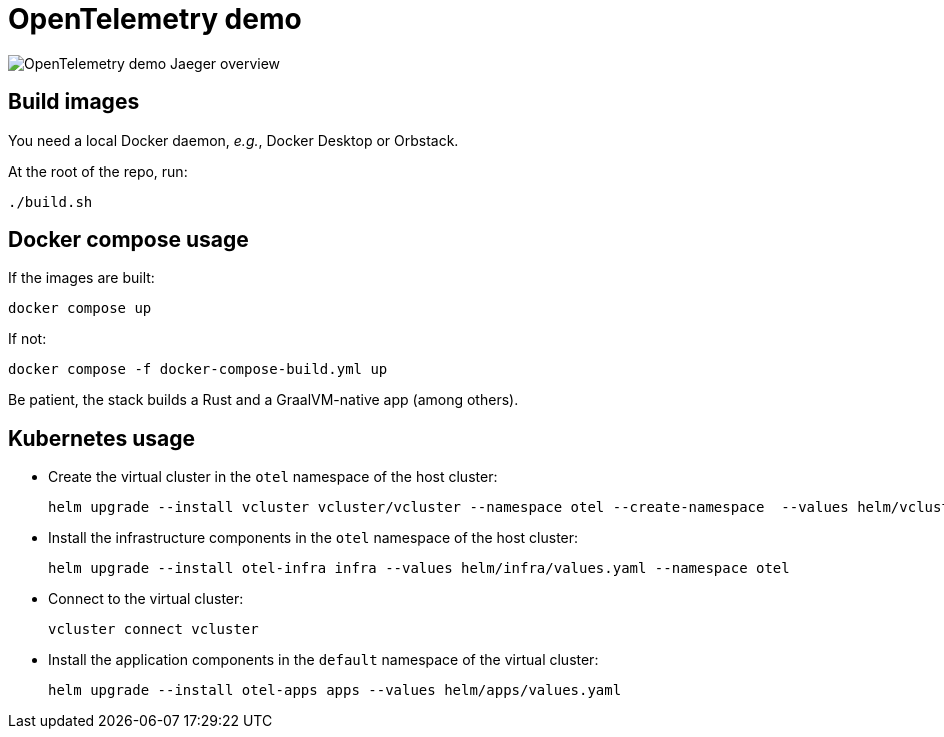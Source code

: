 = OpenTelemetry demo

image::overview.png[OpenTelemetry demo Jaeger overview]

== Build images

You need a local Docker daemon, _e.g._, Docker Desktop or Orbstack.

At the root of the repo, run:

[source,bash]
----
./build.sh
----

== Docker compose usage

If the images are built:

[source,bash]
----
docker compose up
----

If not:

[source,bash]
----
docker compose -f docker-compose-build.yml up
----

Be patient, the stack builds a Rust and a GraalVM-native app (among others).

== Kubernetes usage

* Create the virtual cluster in the `otel` namespace of the host cluster:
+
[source,bash]
----
helm upgrade --install vcluster vcluster/vcluster --namespace otel --create-namespace  --values helm/vcluster.yaml
----
+
* Install the infrastructure components in the `otel` namespace of the host cluster:
+
[source,bash]
----
helm upgrade --install otel-infra infra --values helm/infra/values.yaml --namespace otel
----
+
* Connect to the virtual cluster:
+
[source,bash]
----
vcluster connect vcluster
----
+
* Install the application components in the `default` namespace of the virtual cluster:
+
[source,bash]
----
helm upgrade --install otel-apps apps --values helm/apps/values.yaml
----
